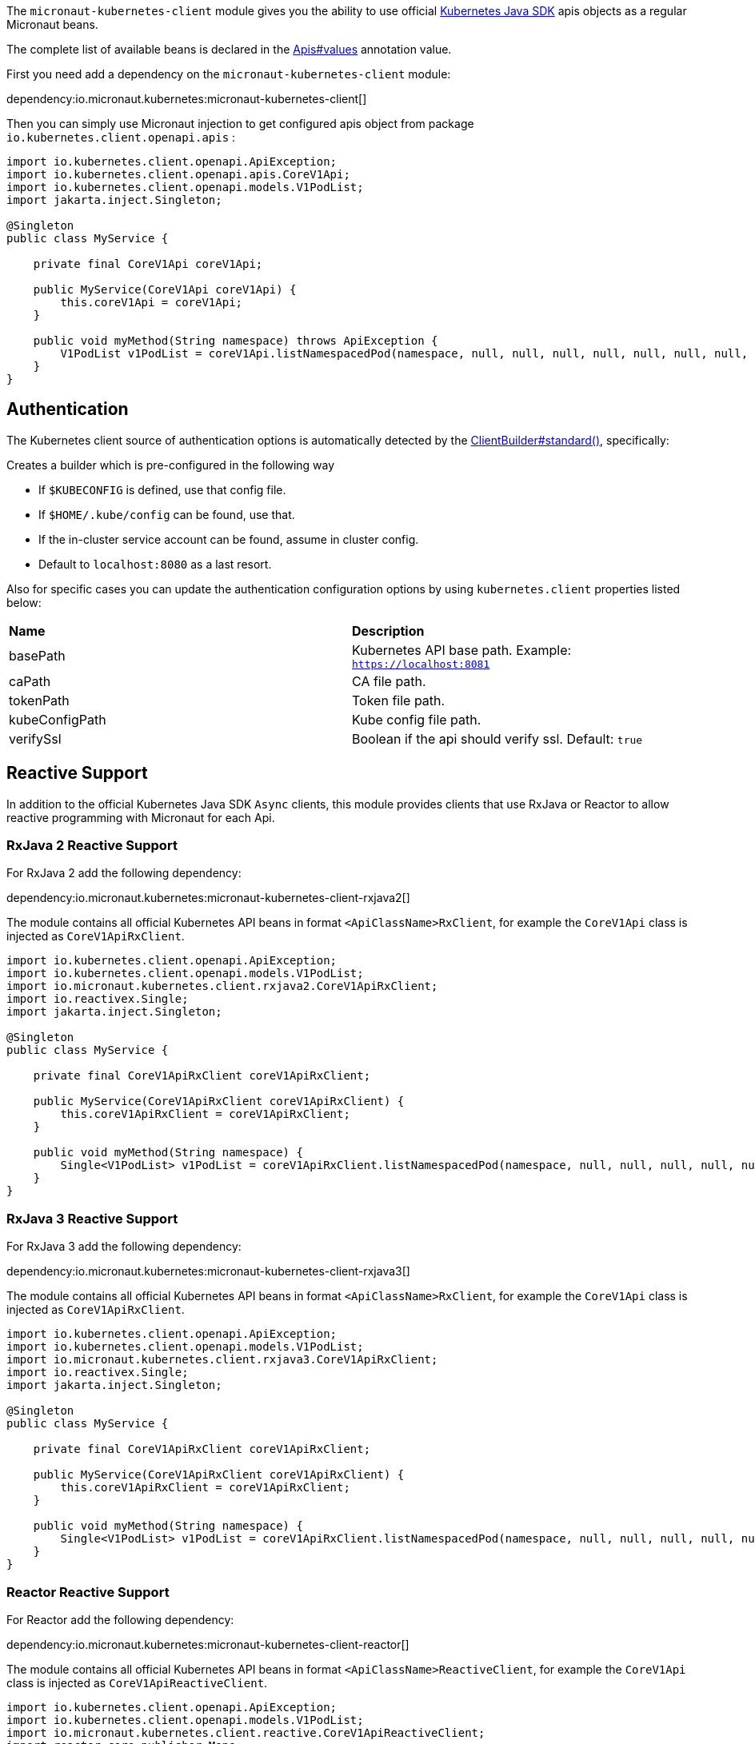 The `micronaut-kubernetes-client` module gives you the ability to use official https://github.com/kubernetes-client/java[Kubernetes Java SDK] apis objects as a regular Micronaut beans.

The complete list of available beans is declared in the link:{sourcedir}/kubernetes-client/src/main/java/io/micronaut/kubernetes/client/Apis.java[Apis#values] annotation value.

First you need add a dependency on the `micronaut-kubernetes-client` module:

dependency:io.micronaut.kubernetes:micronaut-kubernetes-client[]

Then you can simply use Micronaut injection to get configured apis object from package `io.kubernetes.client.openapi.apis` :

[source,java]
----
import io.kubernetes.client.openapi.ApiException;
import io.kubernetes.client.openapi.apis.CoreV1Api;
import io.kubernetes.client.openapi.models.V1PodList;
import jakarta.inject.Singleton;

@Singleton
public class MyService {

    private final CoreV1Api coreV1Api;

    public MyService(CoreV1Api coreV1Api) {
        this.coreV1Api = coreV1Api;
    }

    public void myMethod(String namespace) throws ApiException {
        V1PodList v1PodList = coreV1Api.listNamespacedPod(namespace, null, null, null, null, null, null, null, null, null, false);
    }
}
----

## Authentication
The Kubernetes client source of authentication options is automatically detected by the https://javadoc.io/static/io.kubernetes/client-java/13.0.1/io/kubernetes/client/util/ClientBuilder.html#standard--[ClientBuilder#standard()],
specifically:

Creates a builder which is pre-configured in the following way

* If `$KUBECONFIG` is defined, use that config file.
* If `$HOME/.kube/config` can be found, use that.
* If the in-cluster service account can be found, assume in cluster config.
* Default to `localhost:8080` as a last resort.

Also for specific cases you can update the authentication configuration options by using `kubernetes.client` properties listed below:

|=======
|*Name* |*Description*
|basePath | Kubernetes API base path. Example: `https://localhost:8081`
|caPath | CA file path.
|tokenPath | Token file path.
|kubeConfigPath | Kube config file path.
|verifySsl | Boolean if the api should verify ssl. Default: `true`
|=======

## Reactive Support

In addition to the official Kubernetes Java SDK `Async` clients, this module provides clients that use RxJava or Reactor to allow reactive programming with Micronaut for each Api.

### RxJava 2 Reactive Support

For RxJava 2 add the following dependency:

dependency:io.micronaut.kubernetes:micronaut-kubernetes-client-rxjava2[]

The module contains all official Kubernetes API beans in format `<ApiClassName>RxClient`,
for example the `CoreV1Api` class is injected as `CoreV1ApiRxClient`.

[source,java]
----
import io.kubernetes.client.openapi.ApiException;
import io.kubernetes.client.openapi.models.V1PodList;
import io.micronaut.kubernetes.client.rxjava2.CoreV1ApiRxClient;
import io.reactivex.Single;
import jakarta.inject.Singleton;

@Singleton
public class MyService {

    private final CoreV1ApiRxClient coreV1ApiRxClient;

    public MyService(CoreV1ApiRxClient coreV1ApiRxClient) {
        this.coreV1ApiRxClient = coreV1ApiRxClient;
    }

    public void myMethod(String namespace) {
        Single<V1PodList> v1PodList = coreV1ApiRxClient.listNamespacedPod(namespace, null, null, null, null, null, null, null, null, null);
    }
}
----

### RxJava 3 Reactive Support

For RxJava 3 add the following dependency:

dependency:io.micronaut.kubernetes:micronaut-kubernetes-client-rxjava3[]

The module contains all official Kubernetes API beans in format `<ApiClassName>RxClient`,
for example the `CoreV1Api` class is injected as `CoreV1ApiRxClient`.

[source,java]
----
import io.kubernetes.client.openapi.ApiException;
import io.kubernetes.client.openapi.models.V1PodList;
import io.micronaut.kubernetes.client.rxjava3.CoreV1ApiRxClient;
import io.reactivex.Single;
import jakarta.inject.Singleton;

@Singleton
public class MyService {

    private final CoreV1ApiRxClient coreV1ApiRxClient;

    public MyService(CoreV1ApiRxClient coreV1ApiRxClient) {
        this.coreV1ApiRxClient = coreV1ApiRxClient;
    }

    public void myMethod(String namespace) {
        Single<V1PodList> v1PodList = coreV1ApiRxClient.listNamespacedPod(namespace, null, null, null, null, null, null, null, null, null);
    }
}
----

### Reactor Reactive Support

For Reactor add the following dependency:

dependency:io.micronaut.kubernetes:micronaut-kubernetes-client-reactor[]

The module contains all official Kubernetes API beans in format `<ApiClassName>ReactiveClient`,
for example the `CoreV1Api` class is injected as `CoreV1ApiReactiveClient`.

[source,java]
----
import io.kubernetes.client.openapi.ApiException;
import io.kubernetes.client.openapi.models.V1PodList;
import io.micronaut.kubernetes.client.reactive.CoreV1ApiReactiveClient;
import reactor.core.publisher.Mono;
import jakarta.inject.Singleton;

@Singleton
public class MyService {

    private final CoreV1ApiReactiveClient coreV1ApiReactiveClient;

    public MyService(CoreV1ApiReactiveClient coreV1ApiReactiveClient) {
        this.coreV1ApiReactiveClient = coreV1ApiReactiveClient;
    }

    public void myMethod(String namespace) {
        Mono<V1PodList> v1PodList = coreV1ApiReactiveClient.listNamespacedPod(namespace, null, null, null, null, null, null, null, null, null);
    }
}
----

## Advanced Configuration
For advanced configuration options of `ApiClient` that are not suitable to provide via `application.yml`, you can declare a BeanCreatedEventListener bean that listens for `ApiClient` bean creation, and apply any further customisation to `OkHttpClient` there:

snippet::io.micronaut.kubernetes.client.ApiClientListener[tags="listener", project="kubernetes-client", source="test"]
